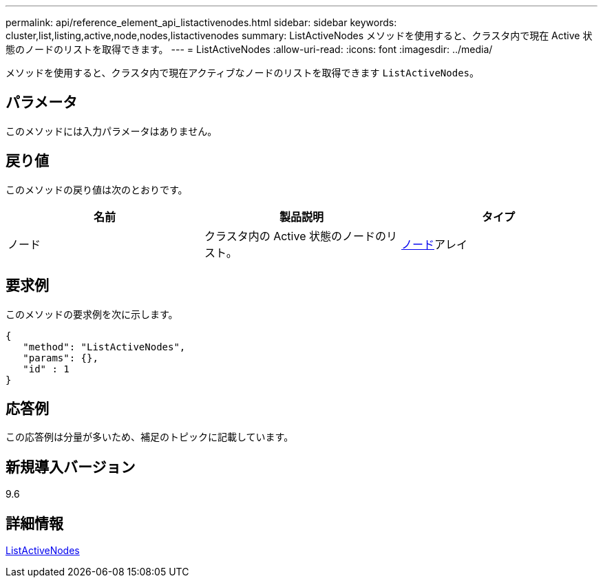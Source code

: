---
permalink: api/reference_element_api_listactivenodes.html 
sidebar: sidebar 
keywords: cluster,list,listing,active,node,nodes,listactivenodes 
summary: ListActiveNodes メソッドを使用すると、クラスタ内で現在 Active 状態のノードのリストを取得できます。 
---
= ListActiveNodes
:allow-uri-read: 
:icons: font
:imagesdir: ../media/


[role="lead"]
メソッドを使用すると、クラスタ内で現在アクティブなノードのリストを取得できます `ListActiveNodes`。



== パラメータ

このメソッドには入力パラメータはありません。



== 戻り値

このメソッドの戻り値は次のとおりです。

|===
| 名前 | 製品説明 | タイプ 


 a| 
ノード
 a| 
クラスタ内の Active 状態のノードのリスト。
 a| 
xref:reference_element_api_node.adoc[ノード]アレイ

|===


== 要求例

このメソッドの要求例を次に示します。

[listing]
----
{
   "method": "ListActiveNodes",
   "params": {},
   "id" : 1
}
----


== 応答例

この応答例は分量が多いため、補足のトピックに記載しています。



== 新規導入バージョン

9.6



== 詳細情報

xref:reference_element_api_response_example_listactivenodes.adoc[ListActiveNodes]
